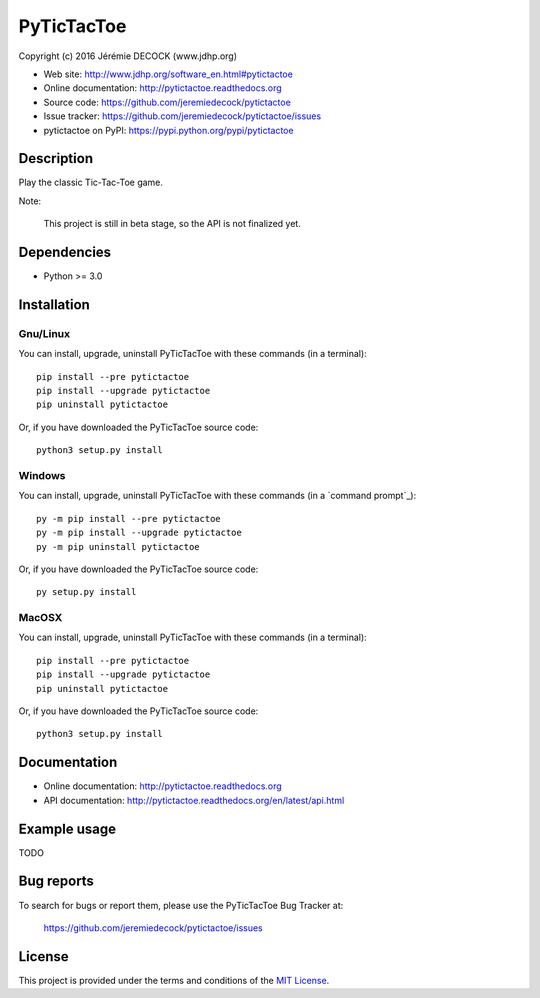 ===========
PyTicTacToe
===========

Copyright (c) 2016 Jérémie DECOCK (www.jdhp.org)

* Web site: http://www.jdhp.org/software_en.html#pytictactoe
* Online documentation: http://pytictactoe.readthedocs.org
* Source code: https://github.com/jeremiedecock/pytictactoe
* Issue tracker: https://github.com/jeremiedecock/pytictactoe/issues
* pytictactoe on PyPI: https://pypi.python.org/pypi/pytictactoe


Description
===========

Play the classic Tic-Tac-Toe game.

Note:

    This project is still in beta stage, so the API is not finalized yet.


Dependencies
============

*  Python >= 3.0

.. _install:

Installation
============

Gnu/Linux
---------

You can install, upgrade, uninstall PyTicTacToe with these commands (in a
terminal)::

    pip install --pre pytictactoe
    pip install --upgrade pytictactoe
    pip uninstall pytictactoe

Or, if you have downloaded the PyTicTacToe source code::

    python3 setup.py install

.. There's also a package for Debian/Ubuntu::
.. 
..     sudo apt-get install pytictactoe

Windows
-------

.. Note:
.. 
..     The following installation procedure has been tested to work with Python
..     3.4 under Windows 7.
..     It should also work with recent Windows systems.

You can install, upgrade, uninstall PyTicTacToe with these commands (in a
`command prompt`_)::

    py -m pip install --pre pytictactoe
    py -m pip install --upgrade pytictactoe
    py -m pip uninstall pytictactoe

Or, if you have downloaded the PyTicTacToe source code::

    py setup.py install

MacOSX
-------

.. Note:
.. 
..     The following installation procedure has been tested to work with Python
..     3.5 under MacOSX 10.9 (*Mavericks*).
..     It should also work with recent MacOSX systems.

You can install, upgrade, uninstall PyTicTacToe with these commands (in a
terminal)::

    pip install --pre pytictactoe
    pip install --upgrade pytictactoe
    pip uninstall pytictactoe

Or, if you have downloaded the PyTicTacToe source code::

    python3 setup.py install


Documentation
=============

* Online documentation: http://pytictactoe.readthedocs.org
* API documentation: http://pytictactoe.readthedocs.org/en/latest/api.html


Example usage
=============

TODO


Bug reports
===========

To search for bugs or report them, please use the PyTicTacToe Bug Tracker at:

    https://github.com/jeremiedecock/pytictactoe/issues


License
=======

This project is provided under the terms and conditions of the `MIT License`_.


.. _MIT License: http://opensource.org/licenses/MIT

.. _PyTicTacToe: http://www.jdhp.org/software_en.html#pytictactoe
